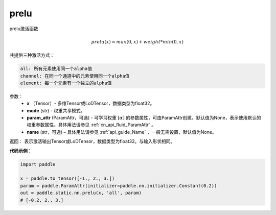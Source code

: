 .. _cn_api_fluid_layers_prelu:

prelu
-------------------------------

.. py:function:: paddle.fluid.layers.prelu(x, mode, param_attr=None, name=None)

prelu激活函数

.. math::
    prelu(x) = max(0, x) + weight * min(0, x)

共提供三种激活方式：

.. code-block:: text

    all: 所有元素使用同一个alpha值
    channel: 在同一个通道中的元素使用同一个alpha值
    element: 每一个元素有一个独立的alpha值


参数：
    - **x** （Tensor）- 多维Tensor或LoDTensor，数据类型为float32。
    - **mode** (str) - 权重共享模式。
    - **param_attr** (ParamAttr，可选) - 可学习权重 :math:`[\alpha]` 的参数属性，可由ParamAttr创建。默认值为None，表示使用默认的权重参数属性。具体用法请参见 :ref:`cn_api_fluid_ParamAttr` 。
    - **name** (str，可选) – 具体用法请参见 :ref:`api_guide_Name` ，一般无需设置，默认值为None。 


返回： 表示激活输出Tensor或LoDTensor，数据类型为float32。与输入形状相同。

**代码示例：**

.. code-block:: python

    import paddle

    x = paddle.to_tensor([-1., 2., 3.])
    param = paddle.ParamAttr(initializer=paddle.nn.initializer.Constant(0.2))
    out = paddle.static.nn.prelu(x, 'all', param)
    # [-0.2, 2., 3.]


